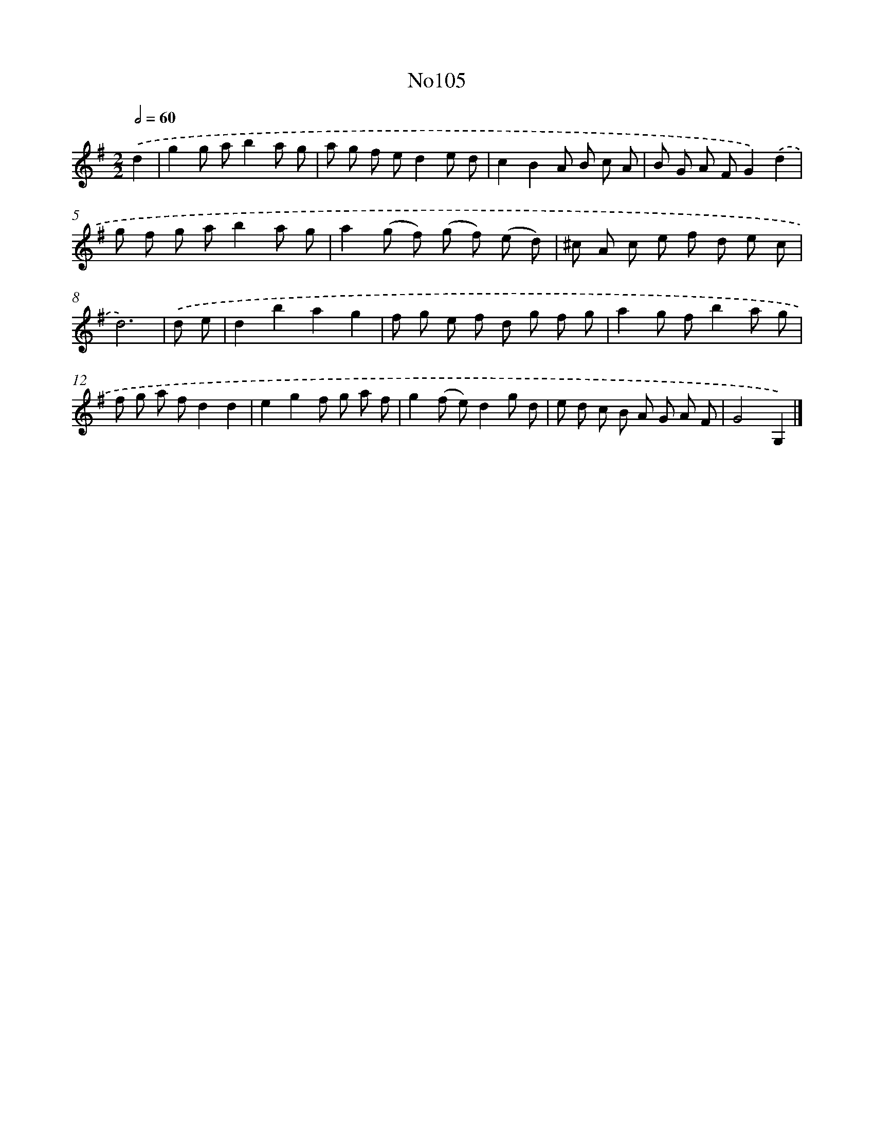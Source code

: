 X: 13536
T: No105
%%abc-version 2.0
%%abcx-abcm2ps-target-version 5.9.1 (29 Sep 2008)
%%abc-creator hum2abc beta
%%abcx-conversion-date 2018/11/01 14:37:35
%%humdrum-veritas 3547804576
%%humdrum-veritas-data 384458793
%%continueall 1
%%barnumbers 0
L: 1/8
M: 2/2
Q: 1/2=60
K: G clef=treble
.('d2 [I:setbarnb 1]|
g2g ab2a g |
a g f ed2e d |
c2B2A B c A |
B G A FG2).('d2 |
g f g ab2a g |
a2(g f) (g f) (e d) |
^c A c e f d e c |
d6) |
.('d e [I:setbarnb 9]|
d2b2a2g2 |
f g e f d g f g |
a2g fb2a g |
f g a fd2d2 |
e2g2f g a f |
g2(f e)d2g d |
e d c B A G A F |
G4G,2) |]
